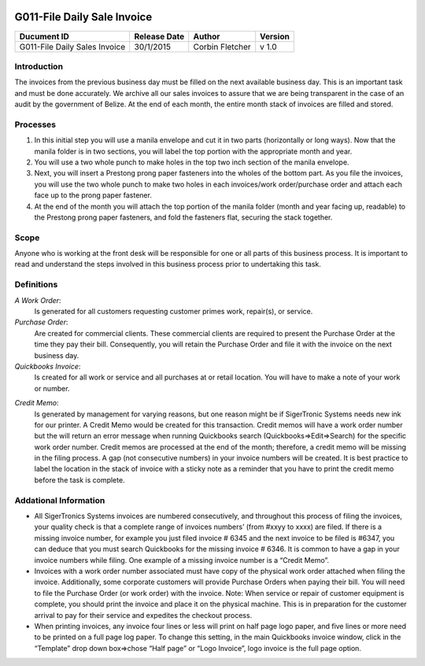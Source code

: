 .. figure:: image/siger.jpg
   :height: 300px
   :width: 300px     
   :scale: 85 %
   :align: center
=============================
 G011-File Daily Sale Invoice
=============================
.. |date| date::

.. cssclass:: table-bordered

+------------------------+------------+----------+----------+
| Ducument ID            | Release    | Author   | Version  |
|                        | Date       |          |          |
+========================+============+==========+==========+
| G011-File Daily Sales  | 30/1/2015  | Corbin   | v 1.0    | 
| Invoice                |            | Fletcher |          |  
+------------------------+------------+----------+----------+

.. versionadded:: 1.0.1, Content added 21/2/2015

Introduction
-------------
The invoices from the previous business day must be filled on the next available business day. This is an important task and must be done accurately. We archive all our sales invoices to assure that we are being transparent in the case of an audit by the government of Belize.  At the end of each month, the entire month stack of invoices are filled and stored.  


Processes
---------
#. In this initial step you will use a manila envelope and cut it in two parts (horizontally or long ways). Now that the manila folder is in two sections, you will label the top portion with the appropriate month and year. 

#. You will use a two whole punch to make holes in the top two inch section of the manila envelope.  

#. Next, you will insert a Prestong prong paper fasteners into the wholes of the bottom part. As you file the invoices, you will use the two whole punch to make two holes in each invoices/work order/purchase order and attach each face up to the prong paper fastener.    

#. At the end of the month you will attach the top portion of the manila folder (month and year facing up, readable) to the Prestong prong paper fasteners, and fold the fasteners flat, securing the stack together. 

Scope
-----
Anyone who is working at the front desk will be responsible for one or all parts of this business process. It is important to read and understand the steps involved in this business process prior to undertaking this task.


Definitions
-----------
*A Work Order*: 
    Is generated for all customers requesting customer primes work, repair(s), or service. 
*Purchase Order*: 
    Are created for commercial clients. These commercial clients are required to present the Purchase Order at the time they pay their bill. Consequently, you will retain the Purchase Order and file it with the invoice on the next business day. 
*Quickbooks Invoice*: 
    Is created for all work or service and all purchases at or retail location. You will have to make a note of your work or number. 
.. seealso::
    See **SOP G002-Invoice** on detailed information on the proper procedures for creating a Quickbooks invoice.  
*Credit Memo*: 
    Is generated by management for varying reasons, but one reason might be if SigerTronic Systems needs new ink for our printer. A Credit Memo would be created for this transaction. Credit memos will have a work order number but the will return an error message when running Quickbooks search (Quickbooks=>Edit=>Search) for the specific work order number. Credit memos are processed at the end of the month; therefore, a credit memo will be missing in the filing process. A gap (not consecutive numbers) in your invoice numbers will be created. It is best practice to label the location in the stack of invoice with a sticky note as a reminder that you have to print the credit memo before the task is complete.  

Addational Information
----------------------
* All SigerTronics Systems invoices are numbered consecutively, and throughout this process of filing the invoices, your quality check is that a complete range of invoices numbers’ (from #xxyy to xxxx) are filed. If there is a missing invoice number, for example you just filed invoice # 6345 and the next invoice to be filed is #6347, you can deduce that you must search Quickbooks for the missing invoice # 6346. It is common to have a gap in your invoice numbers while filing. One example of a missing invoice number is a “Credit Memo”. 
* Invoices with a work order number associated must have copy of the physical work order attached when filing the invoice. Additionally, some corporate customers will provide Purchase Orders when paying their bill. You will need to file the Purchase Order (or work order) with the invoice. Note: When service or repair of customer equipment is complete, you should print the invoice and place it on the physical machine. This is in preparation for the customer arrival to pay for their service and expedites the checkout process.  
* When printing invoices, any invoice four lines or less will print on half page logo paper, and five lines or more need to be printed on a full page log paper. To change this setting, in the main Quickbooks invoice window, click in the “Template” drop down box=>chose “Half page” or “Logo Invoice”, logo invoice is the full page option. 


